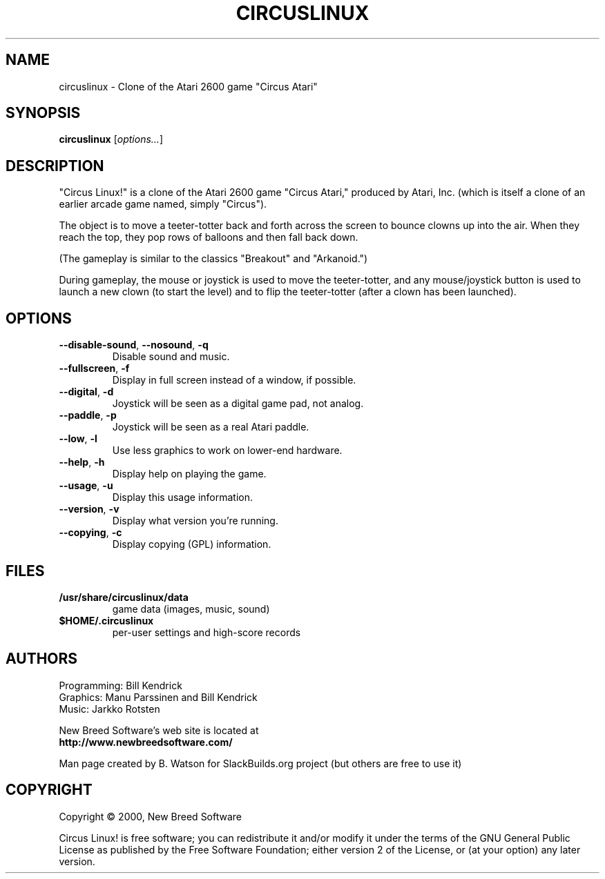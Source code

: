 .TH CIRCUSLINUX "6" "April 2009" "New Breed Software" "Games"
.SH NAME
circuslinux \- Clone of the Atari 2600 game "Circus Atari"
.SH SYNOPSIS
.B circuslinux
[\fIoptions...\fR]
.SH DESCRIPTION
"Circus Linux!" is a clone of the Atari 2600 game "Circus Atari," produced
by Atari, Inc. (which is itself a clone of an earlier arcade game named,
simply "Circus").
.P
The object is to move a teeter-totter back and forth across the screen
to bounce clowns up into the air. When they reach the top, they pop rows
of balloons and then fall back down.
.P
(The gameplay is similar to the classics "Breakout" and "Arkanoid.")
.P
During gameplay, the mouse or joystick is used to move the teeter\-totter,
and any mouse/joystick button is used to launch a new clown (to start the
level) and to flip the teeter\-totter (after a clown has been launched).
.SH OPTIONS
.TP
\fB\-\-disable\-sound\fR, \fB\-\-nosound\fR, \fB\-q\fR
Disable sound and music.
.TP
\fB\-\-fullscreen\fR, \fB\-f\fR
Display in full screen instead of a window, if possible.
.TP
\fB\-\-digital\fR, \fB\-d\fR
Joystick will be seen as a digital game pad, not analog.
.TP
\fB\-\-paddle\fR, \fB\-p\fR
Joystick will be seen as a real Atari paddle.
.TP
\fB\-\-low\fR, \fB\-l\fR
Use less graphics to work on lower\-end hardware.
.TP
\fB\-\-help\fR, \fB\-h\fR
Display help on playing the game.
.TP
\fB\-\-usage\fR, \fB\-u\fR
Display this usage information.
.TP
\fB\-\-version\fR, \fB\-v\fR
Display what version you're running.
.TP
\fB\-\-copying\fR, \fB\-c\fR
Display copying (GPL) information.
.SH FILES
.TP
\fB/usr/share/circuslinux/data\fR
game data (images, music, sound)
.TP
\fB$HOME/.circuslinux\fR
per\-user settings and high\-score records
.SH AUTHORS
Programming: Bill Kendrick
.br
Graphics: Manu Parssinen and Bill Kendrick
.br
Music: Jarkko Rotsten
.P
New Breed Software's web site is located at
.br
.nh
\fBhttp://www.newbreedsoftware.com/\fR
.hy
.P
Man page created by B. Watson for SlackBuilds.org project (but others
are free to use it)
.SH COPYRIGHT
Copyright \(co 2000, New Breed Software
.P
Circus Linux! is free software; you can redistribute it
and/or modify it under the terms of the GNU General Public
License as published by the Free Software Foundation;
either version 2 of the License, or (at your option) any
later version.
